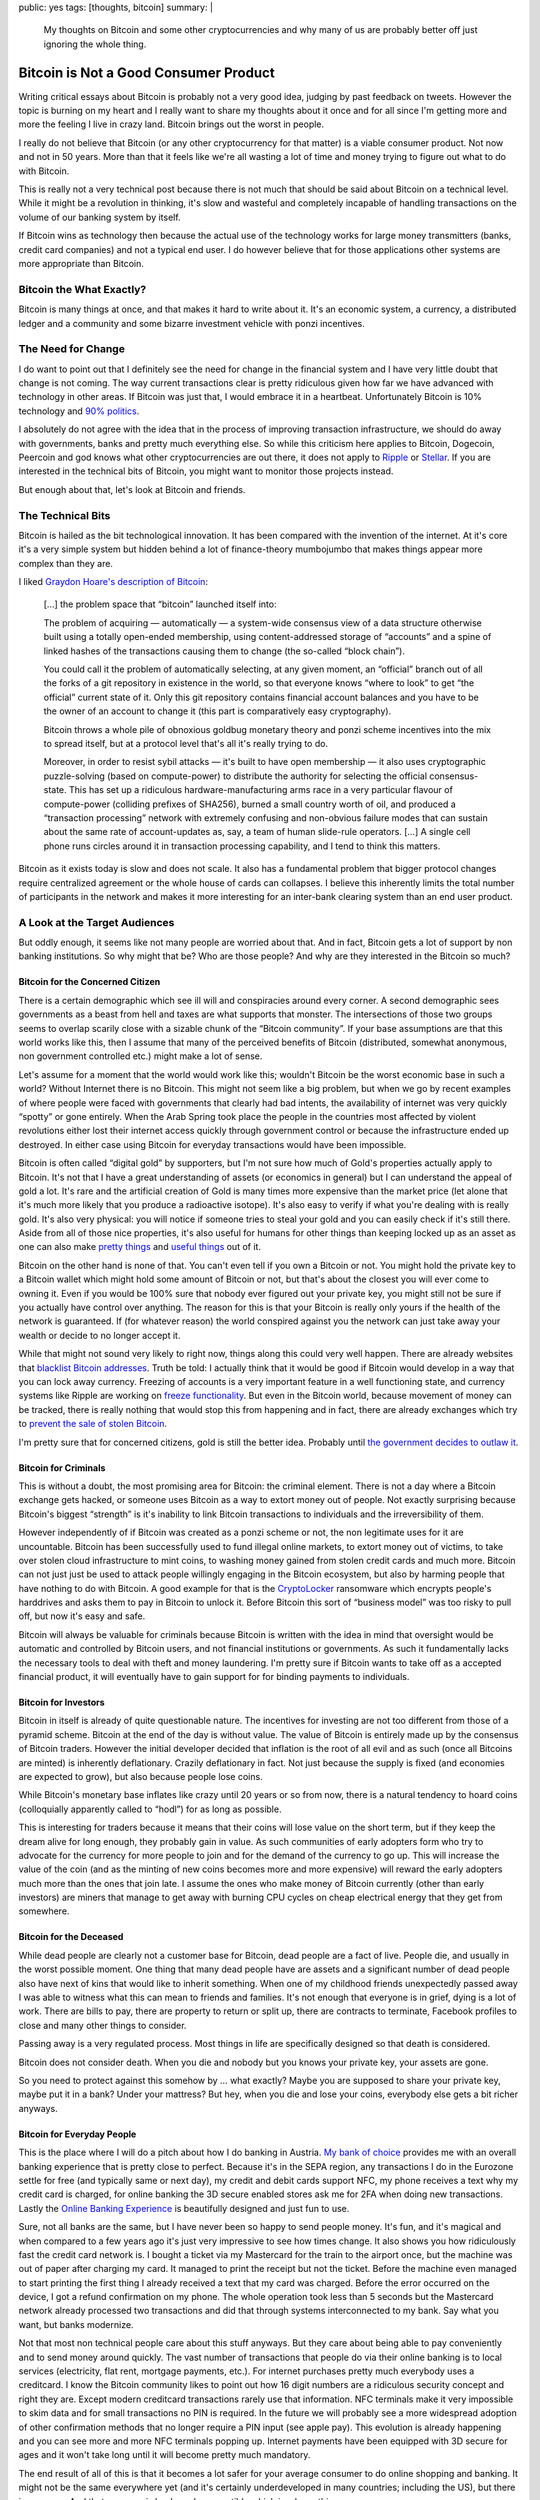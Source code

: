 public: yes
tags: [thoughts, bitcoin]
summary: |
  My thoughts on Bitcoin and some other cryptocurrencies and why many of
  us are probably better off just ignoring the whole thing.

Bitcoin is Not a Good Consumer Product
======================================

Writing critical essays about Bitcoin is probably not a very good idea,
judging by past feedback on tweets.  However the topic is burning on my
heart and I really want to share my thoughts about it once and for all
since I'm getting more and more the feeling I live in crazy land.  Bitcoin
brings out the worst in people.

I really do not believe that Bitcoin (or any other cryptocurrency for that
matter) is a viable consumer product.  Not now and not in 50 years.  More
than that it feels like we're all wasting a lot of time and money trying to
figure out what to do with Bitcoin.

This is really not a very technical post because there is not much that
should be said about Bitcoin on a technical level.  While it might be a
revolution in thinking, it's slow and wasteful and completely incapable of
handling transactions on the volume of our banking system by itself.

If Bitcoin wins as technology then because the actual use of the
technology works for large money transmitters (banks, credit card
companies) and not a typical end user.  I do however believe that for
those applications other systems are more appropriate than Bitcoin.

Bitcoin the What Exactly?
-------------------------

Bitcoin is many things at once, and that makes it hard to write about it.
It's an economic system, a currency, a distributed ledger and a community
and some bizarre investment vehicle with ponzi incentives.

The Need for Change
-------------------

I do want to point out that I definitely see the need for change in the
financial system and I have very little doubt that change is not coming.
The way current transactions clear is pretty ridiculous given how far we
have advanced with technology in other areas.  If Bitcoin was just that, I
would embrace it in a heartbeat.  Unfortunately Bitcoin is 10% technology
and `90% politics
<http://papers.ssrn.com/sol3/papers.cfm?abstract_id=2589890>`_.

I absolutely do not agree with the idea that in the process of improving
transaction infrastructure, we should do away with governments, banks and
pretty much everything else.  So while this criticism here applies to
Bitcoin, Dogecoin, Peercoin and god knows what other cryptocurrencies are
out there, it does not apply to `Ripple <https://ripple.com/>`_ or
`Stellar <https://www.stellar.org/>`_.  If you are interested in the
technical bits of Bitcoin, you might want to monitor those projects
instead.

But enough about that, let's look at Bitcoin and friends.

The Technical Bits
------------------

Bitcoin is hailed as the bit technological innovation.  It has been
compared with the invention of the internet.  At it's core it's a very
simple system but hidden behind a lot of finance-theory mumbojumbo that
makes things appear more complex than they are.

I liked `Graydon Hoare's description of Bitcoin
<http://graydon2.dreamwidth.org/201698.html>`_:

    […] the problem space that “bitcoin” launched itself into:

    The problem of acquiring — automatically — a system-wide
    consensus view of a data structure otherwise built using a totally
    open-ended membership, using content-addressed storage of “accounts”
    and a spine of linked hashes of the transactions causing them to
    change (the so-called “block chain”).
    
    You could call it the problem of automatically selecting, at any given
    moment, an “official” branch out of all the forks of a git repository
    in existence in the world, so that everyone knows “where to look” to
    get “the official” current state of it. Only this git repository
    contains financial account balances and you have to be the owner of an
    account to change it (this part is comparatively easy cryptography).

    Bitcoin throws a whole pile of obnoxious goldbug monetary theory and
    ponzi scheme incentives into the mix to spread itself, but at a
    protocol level that's all it's really trying to do.

    Moreover, in order to resist sybil attacks — it's built to have open
    membership — it also uses cryptographic puzzle-solving (based on
    compute-power) to distribute the authority for selecting the official
    consensus-state. This has set up a ridiculous hardware-manufacturing
    arms race in a very particular flavour of compute-power (colliding
    prefixes of SHA256), burned a small country worth of oil, and produced
    a “transaction processing” network with extremely confusing and
    non-obvious failure modes that can sustain about the same rate of
    account-updates as, say, a team of human slide-rule operators. […]
    A single cell phone runs circles around it in transaction processing
    capability, and I tend to think this matters.

Bitcoin as it exists today is slow and does not scale.  It also has a
fundamental problem that bigger protocol changes require centralized
agreement or the whole house of cards can collapses.  I believe this
inherently limits the total number of participants in the network and
makes it more interesting for an inter-bank clearing system than an end
user product.

A Look at the Target Audiences
------------------------------

But oddly enough, it seems like not many people are worried about that.
And in fact, Bitcoin gets a lot of support by non banking institutions.
So why might that be?  Who are those people?  And why are they interested
in the Bitcoin so much?

Bitcoin for the Concerned Citizen
`````````````````````````````````

There is a certain demographic which see ill will and conspiracies around
every corner.  A second demographic sees governments as a beast from hell
and taxes are what supports that monster.  The intersections of those two
groups seems to overlap scarily close with a sizable chunk of the “Bitcoin
community”.  If your base assumptions are that this world works like this,
then I assume that many of the perceived benefits of Bitcoin (distributed,
somewhat anonymous, non government controlled etc.) might make a lot of
sense.

Let's assume for a moment that the world would work like this; wouldn't
Bitcoin be the worst economic base in such a world?  Without Internet
there is no Bitcoin.  This might not seem like a big problem, but when we
go by recent examples of where people were faced with governments that
clearly had bad intents, the availability of internet was very quickly
“spotty” or gone entirely.  When the Arab Spring took place the people in
the countries most affected by violent revolutions either lost their
internet access quickly through government control or because the
infrastructure ended up destroyed.  In either case using Bitcoin for
everyday transactions would have been impossible.

Bitcoin is often called “digital gold” by supporters, but I'm not sure how
much of Gold's properties actually apply to Bitcoin.  It's not that I have
a great understanding of assets (or economics in general) but I can
understand the appeal of gold a lot.  It's rare and the artificial
creation of Gold is many times more expensive than the market price (let
alone that it's much more likely that you produce a radioactive isotope).
It's also easy to verify if what you're dealing with is really gold.  It's
also very physical: you will notice if someone tries to steal your gold
and you can easily check if it's still there.  Aside from all of those
nice properties, it's also useful for humans for other things than keeping
locked up as an asset as one can also make `pretty things
<http://en.wikipedia.org/wiki/Jewellery>`_ and `useful things
<http://en.wikipedia.org/wiki/Electrical_connector>`_ out of it.

Bitcoin on the other hand is none of that.  You can't even tell if you own
a Bitcoin or not.  You might hold the private key to a Bitcoin wallet
which might hold some amount of Bitcoin or not, but that's about the
closest you will ever come to owning it.  Even if you would be 100% sure
that nobody ever figured out your private key, you might still not be sure
if you actually have control over anything.  The reason for this is that
your Bitcoin is really only yours if the health of the network is
guaranteed.  If (for whatever reason) the world conspired against you the
network can just take away your wealth or decide to no longer accept it.

While that might not sound very likely to right now, things along this
could very well happen.  There are already websites that `blacklist
Bitcoin addresses <http://www.blacklistedbitcoins.com/>`_.  Truth be told:
I actually think that it would be good if Bitcoin would develop in a way
that you can lock away currency.  Freezing of accounts is a very important
feature in a well functioning state, and currency systems like Ripple are
working on `freeze functionality <https://wiki.ripple.com/Freeze>`_.  But
even in the Bitcoin world, because movement of money can be tracked, there
is really nothing that would stop this from happening and in fact, there
are already exchanges which try to `prevent the sale of stolen Bitcoin
<http://coinfire.io/2015/03/21/btc-e-suspends-withdraws-to-stop-stolen-coin-dump/>`_.

I'm pretty sure that for concerned citizens, gold is still the better
idea.  Probably until `the government decides to outlaw it
<http://en.wikipedia.org/wiki/Gold_Reserve_Act>`_.

Bitcoin for Criminals
`````````````````````

This is without a doubt, the most promising area for Bitcoin: the criminal
element.  There is not a day where a Bitcoin exchange gets hacked, or
someone uses Bitcoin as a way to extort money out of people.  Not exactly
surprising because Bitcoin's biggest “strength” is it's inability to link
Bitcoin transactions to individuals and the irreversibility of them.

However independently of if Bitcoin was created as a ponzi scheme or not,
the non legitimate uses for it are uncountable.  Bitcoin has been
successfully used to fund illegal online markets, to extort money out of
victims, to take over stolen cloud infrastructure to mint coins, to
washing money gained from stolen credit cards and much more.  Bitcoin can
not just just be used to attack people willingly engaging in the Bitcoin
ecosystem, but also by harming people that have nothing to do with
Bitcoin.  A good example for that is the `CryptoLocker
<http://en.wikipedia.org/wiki/CryptoLocker>`_ ransomware which encrypts
people's harddrives and asks them to pay in Bitcoin to unlock it.  Before
Bitcoin this sort of “business model” was too risky to pull off, but now
it's easy and safe.

Bitcoin will always be valuable for criminals because Bitcoin is written
with the idea in mind that oversight would be automatic and controlled by
Bitcoin users, and not financial institutions or governments.  As such it
fundamentally lacks the necessary tools to deal with theft and money
laundering.  I'm pretty sure if Bitcoin wants to take off as a accepted
financial product, it will eventually have to gain support for for binding
payments to individuals.

Bitcoin for Investors
`````````````````````

Bitcoin in itself is already of quite questionable nature.  The incentives
for investing are not too different from those of a pyramid scheme.
Bitcoin at the end of the day is without value.  The value of Bitcoin is
entirely made up by the consensus of Bitcoin traders.  However the initial
developer decided that inflation is the root of all evil and as such (once
all Bitcoins are minted) is inherently deflationary.  Crazily deflationary
in fact.  Not just because the supply is fixed (and economies are expected
to grow), but also because people lose coins.

While Bitcoin's monetary base inflates like crazy until 20 years or so
from now, there is a natural tendency to hoard coins (colloquially
apparently called to “hodl”) for as long as possible.

This is interesting for traders because it means that their coins will
lose value on the short term, but if they keep the dream alive for long
enough, they probably gain in value.  As such communities of early
adopters form who try to advocate for the currency for more people to join
and for the demand of the currency to go up.  This will increase the value
of the coin (and as the minting of new coins becomes more and more
expensive) will reward the early adopters much more than the ones that
join late.  I assume the ones who make money of Bitcoin currently (other
than early investors) are miners that manage to get away with burning CPU
cycles on cheap electrical energy that they get from somewhere.

Bitcoin for the Deceased
````````````````````````

While dead people are clearly not a customer base for Bitcoin, dead people
are a fact of live.  People die, and usually in the worst possible moment.
One thing that many dead people have are assets and a significant number
of dead people also have next of kins that would like to inherit
something.  When one of my childhood friends unexpectedly passed away I
was able to witness what this can mean to friends and families.  It's not
enough that everyone is in grief, dying is a lot of work.  There are bills
to pay, there are property to return or split up, there are contracts to
terminate, Facebook profiles to close and many other things to consider.

Passing away is a very regulated process.  Most things in life are
specifically designed so that death is considered.

Bitcoin does not consider death.  When you die and nobody but you knows
your private key, your assets are gone.

So you need to protect against this somehow by … what exactly?  Maybe you
are supposed to share your private key, maybe put it in a bank?  Under
your mattress?  But hey, when you die and lose your coins, everybody else
gets a bit richer anyways.

Bitcoin for Everyday People
```````````````````````````

This is the place where I will do a pitch about how I do banking in
Austria.  `My bank of choice <https://www.sparkasse.at/>`_ provides me
with an overall banking experience that is pretty close to perfect.
Because it's in the SEPA region, any transactions I do in the Eurozone
settle for free (and typically same or next day), my credit and debit
cards support NFC, my phone receives a text why my credit card is charged, 
for online banking the 3D secure enabled stores ask me for 2FA when doing
new transactions.  Lastly the `Online Banking Experience
<https://mygeorge.at/>`_ is beautifully designed and just fun to use.

Sure, not all banks are the same, but I have never been so happy to send
people money.  It's fun, and it's magical and when compared to a few years
ago it's just very impressive to see how times change.  It also shows you
how ridiculously fast the credit card network is.  I bought a ticket via
my Mastercard for the train to the airport once, but the machine was out
of paper after charging my card.  It managed to print the receipt but not
the ticket.  Before the machine even managed to start printing the first
thing I already received a text that my card was charged.  Before the
error occurred on the device, I got a refund confirmation on my phone.
The whole operation took less than 5 seconds but the Mastercard network
already processed two transactions and did that through systems
interconnected to my bank.  Say what you want, but banks modernize.

Not that most non technical people care about this stuff anyways.  But
they care about being able to pay conveniently and to send money around
quickly.  The vast number of transactions that people do via their online
banking is to local services (electricity, flat rent, mortgage payments,
etc.).  For internet purchases pretty much everybody uses a creditcard.
I know the Bitcoin community likes to point out how 16 digit numbers are a
ridiculous security concept and right they are.  Except modern creditcard
transactions rarely use that information.  NFC terminals make it very
impossible to skim data and for small transactions no PIN is required.  In
the future we will probably see a more widespread adoption of other
confirmation methods that no longer require a PIN input (see apple pay).
This evolution is already happening and you can see more and more NFC
terminals popping up.  Internet payments have been equipped with 3D secure
for ages and it won't take long until it will become pretty much
mandatory.

The end result of all of this is that it becomes a lot safer for your
average consumer to do online shopping and banking.  It might not be the
same everywhere yet (and it's certainly underdeveloped in many countries;
including the US), but there is progress.  And that progress is backwards
compatible which is a huge thing.

Bitcoin?  What would my parents get from that?  Credit card transaction
fees are lower than the cost (and risk) of conversion of currency from and
to bitcoin and are factored into the price.  All the other points of
bitcoin are working against the consumer: they are harder to handle or
secure, there is no bank provided escrow or insurance system, there is no
well documented flow of how to do transactions, refunds etc.

Bitcoin for Merchants
`````````````````````

Right now, you can milk money off Bitcoin users.  Overstock is
successfully doing that.  But other than that I don't see why a Merchant
would try to add Bitcoin.  It's more work, it makes accounting
unnecessarily hard and there really is no user reason for it.  Maybe you
can that way accept payments from countries that you are not allowed to do
financial transactions with, but then, you're probably already quite in a
tricky legal situation.

So What To Do With It?
----------------------

All of the above would make it sound like Bitcoin is for nobody.  While I
really don't think that given the available technologies, Bitcoin is the
one to be looking out for, it might be the one that wins.  But it would
probably only be used for settle transactions between Banks and not by end
users.  For that the network is neither strong enough nor user friendly.
I fully expect that the “currency” aspect of Bitcoin will be dead in less
than five to ten years.

I believe that ultimately Bitcoin gets too much wrong, and the biggest
problem with it is that it's based on a wrong idea.

Bitcoin is based on the idea that you can replace trust with computation.
I'm pretty sure there are fancy papers that explore the topic of trust in
detail, but the crux of it is, that trust is more of a chain.

While the mantra of the Bitcoin community appears to be “vires in numeris”
when it should rather be “omnis fides in alia fide iacet”.  It's trust all
the way down.  You can't do away with trusting people.  You need to trust
the Bitcoin developer, the server that provides the Bitcoin client, the
integrity of the SSL connection by trusting the CA.  You trust your
computer to work the way you think it does and you have to trust the
largest miners.

That Bitcoin's greatest fear, the 51% attack is unlikely to happen is not
so much a law of nature, it's the Bitcoin user's trust in that a group of
miners would not try to harm their investment.  At the end of the day
however Bitcoin users trade the trust in their banks for trust in
something else.  I would be a lot more worried about an anonymous and
unregulated network like Bitcoin being gamed by a criminal who has too
much money and attempts a 51% attack and getting away with it, than banks
colluding.  As terrible as abuse in the financial system is, it very
rarely results in individual loss.  Typically it's a shared loss we all
have to pay with our taxes.

Bitcoin thinks that by replacing trust with `a game of who has the bigger
miner
<http://gizmodo.com/5994626/bitcoin-mining-has-an-absurd-environmental-impact>`_
it has found some sort of solution to human misbehavior.  I really don't
believe that.

There are Other Things out There
--------------------------------

The reason I finally decided to write about some of my problems with
Bitcoin is not that I inherently hate the idea, but because there are so
many better solutions for the problem of international money transmission
out there.

On the one hand there are already established systems like `Transferwise
<http://transferwise.com/>`_ for making international payments cheaper
already now, there is `Western Union <http://www.westernunion.com/>`_
which despite all the bad reputation it has, is a life saver for many
people out there.  One should not discredit old financial institutions
that innovate.  There are many banks who are doing great work in revamping
their offerings.

On the other hand there are really interesting newcomers such as `Ripple
<https://ripple.com/>`_ and `Stellar <https://www.stellar.org/>`_ which
try to build decentralized payment systems that do not come with their own
world-view but try to integrate into our modern banking world.  I think
they deserve much more attention than they currently get.
